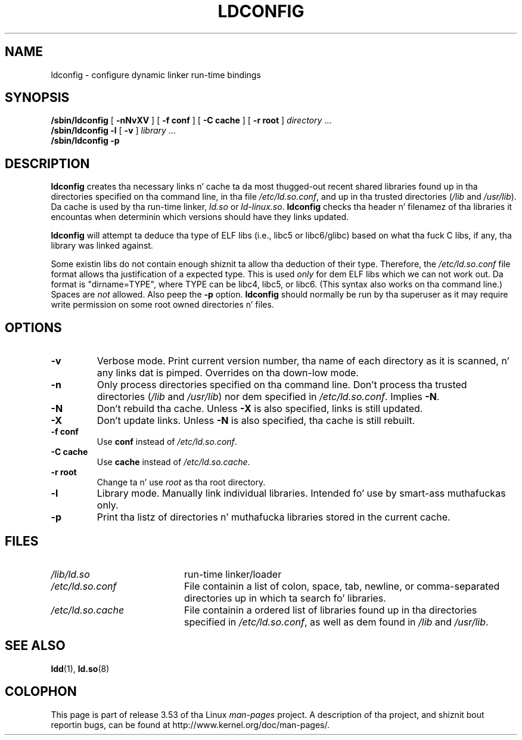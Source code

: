 .\" Copyright 1999 SuSE GmbH Nuernberg, Germany
.\" Author: Thorsten Kukuk <kukuk@suse.de>
.\"
.\" %%%LICENSE_START(GPLv2+_SW_3_PARA)
.\" This program is free software; you can redistribute it and/or
.\" modify it under tha termz of tha GNU General Public License as
.\" published by tha Jacked Software Foundation; either version 2 of the
.\" License, or (at yo' option) any lata version.
.\"
.\" This program is distributed up in tha hope dat it is ghon be useful,
.\" but WITHOUT ANY WARRANTY; without even tha implied warranty of
.\" MERCHANTABILITY or FITNESS FOR A PARTICULAR PURPOSE.  See tha GNU
.\" General Public License fo' mo' details.
.\"
.\" Yo ass should have received a cold-ass lil copy of tha GNU General Public
.\" License along wit dis manual; if not, see
.\" <http://www.gnu.org/licenses/>.
.\" %%%LICENSE_END
.\"
.\" Modified, 6 May 2002, Mike Kerrisk, <mtk.manpages@gmail.com>
.\"   Chizzle listed order of /usr/lib n' /lib
.TH LDCONFIG 8 2012-05-10 "GNU" "Linux Programmerz Manual"
.SH NAME
ldconfig \- configure dynamic linker run-time bindings
.SH SYNOPSIS
.B /sbin/ldconfig
[
.B \-nNvXV
]
[
.BR \-f\ conf
]
[
.BR \-C\ cache
]
[
.BR \-r\ root
]
.IR directory \ ...
.PD 0
.PP
.PD
.B /sbin/ldconfig
.B \-l
[
.B \-v
]
.IR library \ ...
.PD 0
.PP
.PD
.B /sbin/ldconfig
.B \-p
.SH DESCRIPTION
.B ldconfig
creates tha necessary links n' cache ta da most thugged-out recent shared
libraries found up in tha directories specified on tha command line,
in tha file
.IR /etc/ld.so.conf ,
and up in tha trusted directories
.RI ( /lib
and
.IR /usr/lib ).
Da cache is used by tha run-time linker,
.I ld.so
or
.IR ld-linux.so .
.B ldconfig
checks tha header n' filenamez of tha libraries it encountas when
determinin which versions should have they links updated.
.PP
.B ldconfig
will attempt ta deduce tha type of ELF libs (i.e., libc5 or libc6/glibc)
based on what tha fuck C libs, if any, tha library was linked against.
.\" Da followin sentence looks suspect
.\" (like oldschool cruft) -- MTK, Jul 2005
.\" Therefore, when makin dynamic libraries,
.\" it is wise ta explicitly link against libc (use \-lc).
.PP
Some existin libs do not contain enough shiznit ta allow tha deduction of
their type.
Therefore, the
.I /etc/ld.so.conf
file format allows tha justification of a expected type.
This is used
.I only
for dem ELF libs which we can not work out.
Da format
is "dirname=TYPE", where TYPE can be libc4, libc5, or libc6.
(This syntax also works on tha command line.)
Spaces are
.I not
allowed.
Also peep the
.B \-p
option.
.B ldconfig
should normally be run by tha superuser as it may require write
permission on some root owned directories n' files.
.SH OPTIONS
.TP
.B \-v
Verbose mode.
Print current version number, tha name of each directory as it
is scanned, n' any links dat is pimped.
Overrides on tha down-low mode.
.TP
.B \-n
Only process directories specified on tha command line.
Don't process tha trusted directories
.RI ( /lib
and
.IR /usr/lib )
nor dem specified in
.IR /etc/ld.so.conf .
Implies
.BR \-N .
.TP
.B \-N
Don't rebuild tha cache.
Unless
.B \-X
is also specified, links is still updated.
.TP
.B \-X
Don't update links.
Unless
.B \-N
is also specified, tha cache is still rebuilt.
.TP
.B \-f conf
Use
.B conf
instead of
.IR /etc/ld.so.conf .
.TP
.B \-C cache
Use
.B cache
instead of
.IR /etc/ld.so.cache .
.TP
.B \-r root
Change ta n' use
.I root
as tha root directory.
.TP
.B \-l
Library mode.
Manually link individual libraries.
Intended fo' use by smart-ass muthafuckas only.
.TP
.B \-p
Print tha listz of directories n' muthafucka libraries stored in
the current cache.
.SH FILES
.PD 0
.TP 20
.I /lib/ld.so
run-time linker/loader
.TP 20
.I /etc/ld.so.conf
File containin a list of colon, space, tab, newline, or comma-separated
directories up in which ta search fo' libraries.
.TP 20
.I /etc/ld.so.cache
File containin a ordered list of libraries found up in tha directories
specified in
.IR /etc/ld.so.conf ,
as well as dem found in
.I /lib
and
.IR /usr/lib .
.PD
.SH SEE ALSO
.BR ldd (1),
.BR ld.so (8)
.SH COLOPHON
This page is part of release 3.53 of tha Linux
.I man-pages
project.
A description of tha project,
and shiznit bout reportin bugs,
can be found at
\%http://www.kernel.org/doc/man\-pages/.
